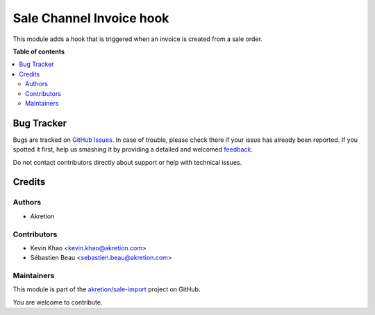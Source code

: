 =========================
Sale Channel Invoice hook
=========================

.. !!!!!!!!!!!!!!!!!!!!!!!!!!!!!!!!!!!!!!!!!!!!!!!!!!!!
   !! This file is generated by oca-gen-addon-readme !!
   !! changes will be overwritten.                   !!
   !!!!!!!!!!!!!!!!!!!!!!!!!!!!!!!!!!!!!!!!!!!!!!!!!!!!

.. |badge1| image:: https://img.shields.io/badge/maturity-Beta-yellow.png
    :target: https://odoo-community.org/page/development-status
    :alt: Beta
.. |badge2| image:: https://img.shields.io/badge/licence-AGPL--3-blue.png
    :target: http://www.gnu.org/licenses/agpl-3.0-standalone.html
    :alt: License: AGPL-3
.. |badge3| image:: https://img.shields.io/badge/github-akretion%2Fsale--import-lightgray.png?logo=github
    :target: https://github.com/akretion/sale-import/tree/14.0/sale_channel_hook_invoice
    :alt: akretion/sale-import

|badge1| |badge2| |badge3| 

This module adds a hook that is triggered when an invoice is created from a sale order.

**Table of contents**

.. contents::
   :local:

Bug Tracker
===========

Bugs are tracked on `GitHub Issues <https://github.com/akretion/sale-import/issues>`_.
In case of trouble, please check there if your issue has already been reported.
If you spotted it first, help us smashing it by providing a detailed and welcomed
`feedback <https://github.com/akretion/sale-import/issues/new?body=module:%20sale_channel_hook_invoice%0Aversion:%2014.0%0A%0A**Steps%20to%20reproduce**%0A-%20...%0A%0A**Current%20behavior**%0A%0A**Expected%20behavior**>`_.

Do not contact contributors directly about support or help with technical issues.

Credits
=======

Authors
~~~~~~~

* Akretion

Contributors
~~~~~~~~~~~~

* Kevin Khao <kevin.khao@akretion.com>
* Sébastien Beau <sebastien.beau@akretion.com>

Maintainers
~~~~~~~~~~~

This module is part of the `akretion/sale-import <https://github.com/akretion/sale-import/tree/14.0/sale_channel_hook_invoice>`_ project on GitHub.

You are welcome to contribute.
